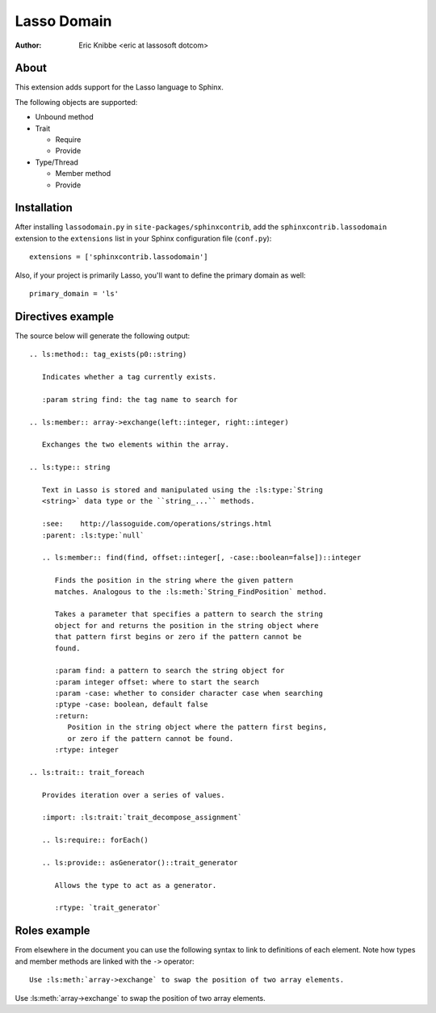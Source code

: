 ============
Lasso Domain
============

:author: Eric Knibbe <eric at lassosoft dotcom>


About
=====

This extension adds support for the Lasso language to Sphinx.

The following objects are supported:

* Unbound method
* Trait

  * Require
  * Provide

* Type/Thread

  * Member method
  * Provide


Installation
============

After installing ``lassodomain.py`` in ``site-packages/sphinxcontrib``, add the
``sphinxcontrib.lassodomain`` extension to the ``extensions`` list in your
Sphinx configuration file (``conf.py``)::

   extensions = ['sphinxcontrib.lassodomain']

Also, if your project is primarily Lasso, you'll want to define the primary
domain as well::

   primary_domain = 'ls'


Directives example
==================

The source below will generate the following output::

   .. ls:method:: tag_exists(p0::string)

      Indicates whether a tag currently exists.

      :param string find: the tag name to search for

   .. ls:member:: array->exchange(left::integer, right::integer)

      Exchanges the two elements within the array.

   .. ls:type:: string

      Text in Lasso is stored and manipulated using the :ls:type:`String
      <string>` data type or the ``string_...`` methods.

      :see:    http://lassoguide.com/operations/strings.html
      :parent: :ls:type:`null`

      .. ls:member:: find(find, offset::integer[, -case::boolean=false])::integer

         Finds the position in the string where the given pattern
         matches. Analogous to the :ls:meth:`String_FindPosition` method.

         Takes a parameter that specifies a pattern to search the string
         object for and returns the position in the string object where
         that pattern first begins or zero if the pattern cannot be
         found.

         :param find: a pattern to search the string object for
         :param integer offset: where to start the search
         :param -case: whether to consider character case when searching
         :ptype -case: boolean, default false
         :return:
            Position in the string object where the pattern first begins,
            or zero if the pattern cannot be found.
         :rtype: integer

   .. ls:trait:: trait_foreach

      Provides iteration over a series of values.

      :import: :ls:trait:`trait_decompose_assignment`

      .. ls:require:: forEach()

      .. ls:provide:: asGenerator()::trait_generator

         Allows the type to act as a generator.

         :rtype: `trait_generator`


.. ls:method:: tag_exists(p0::string)

   Indicates whether a tag currently exists.

   :param string find: the tag name to search for

.. ls:member:: array->exchange(left::integer, right::integer)

   Exchanges the two elements within the array.

.. ls:type:: string

   Text in Lasso is stored and manipulated using the :ls:type:`String
   <string>` data type or the ``string_...`` methods.

   :see:    http://lassoguide.com/operations/strings.html
   :parent: :ls:type:`null`

   .. ls:member:: find(find, offset::integer[, -case::boolean=false])::integer

      Finds the position in the string where the given pattern
      matches. Analogous to the :ls:meth:`String_FindPosition` method.

      Takes a parameter that specifies a pattern to search the string
      object for and returns the position in the string object where
      that pattern first begins or zero if the pattern cannot be
      found.

      :param find: a pattern to search the string object for
      :param integer offset: where to start the search
      :param -case: whether to consider character case when searching
      :ptype -case: boolean, default false
      :return:
         Position in the string object where the pattern first begins,
         or zero if the pattern cannot be found.
      :rtype: integer

.. ls:trait:: trait_foreach

   Provides iteration over a series of values.

   :import: :ls:trait:`trait_decompose_assignment`

   .. ls:require:: forEach()

   .. ls:provide:: asGenerator()::trait_generator

      Allows the type to act as a generator.

      :rtype: `trait_generator`


Roles example
=============

From elsewhere in the document you can use the following syntax to link to
definitions of each element. Note how types and member methods are linked with
the ``->`` operator::

   Use :ls:meth:`array->exchange` to swap the position of two array elements.


Use :ls:meth:`array->exchange` to swap the position of two array elements.

